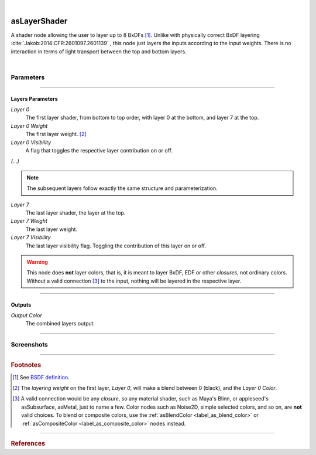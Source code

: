 .. _label_as_layer_shader:

.. fix_img_align::

|
 
.. image:: /_images/icons/asLayerShader.png
   :width: 128px
   :align: left
   :height: 128px
   :alt: Layer Shader Node

asLayerShader
*************

A shader node allowing the user to layer up to 8 BxDFs [#]_. Unlike with physically correct BxDF layering :cite:`Jakob:2014:CFR:2601097.2601139` , this node just layers the inputs according to the input weights. There is no interaction in terms of light transport between the top and bottom layers.

|

Parameters
----------

.. bogus directive to silence warnings::

-----

Layers Parameters
^^^^^^^^^^^^^^^^^

*Layer 0*
    The first layer shader, from bottom to top order, with layer 0 at the bottom, and layer 7 at the top.

*Layer 0 Weight*
    The first layer weight. [#]_

*Layer 0 Visibility*
    A flag that toggles the respective layer contribution on or off.

*(...)*

.. note::

   The subsequent layers follow exactly the same structure and parameterization.

*Layer 7*
    The last layer shader, the layer at the top.

*Layer 7 Weight*
    The last layer weight.

*Layer 7 Visibility*
    The last layer visibility flag. Toggling the contribution of this layer on or off.

.. warning::

   This node does **not** layer colors, that is, it is meant to layer BxDF, EDF or other *closures*, not ordinary colors. Without a valid connection [#]_ to the input, nothing will be layered in the respective layer.

-----

Outputs
^^^^^^^

*Output Color*
    The combined layers output.

-----

.. _label_as_layer_shader_screenshots:

Screenshots
-----------

.. thumbnail:: /_images/screenshots/layer_shader/as_layershader_mix2.png
   :group: shots_as_layer_shader_group_A
   :width: 10%
   :title:

   A basic plastic and metal layering via a checkerboard texture as the layering weight on one of the layers.

.. thumbnail:: /_images/screenshots/layer_shader/as_plastic_painted_wall.png
   :group: shots_as_layer_shader_group_A
   :width: 10%
   :title:

   Example first layer. A plastic paint with the plastic BRDF.

.. thumbnail:: /_images/screenshots/layer_shader/as_metal_scratch.png
   :group: shots_as_layer_shader_group_A
   :width: 10%
   :title:

   For the second layer, a metal BRDF, with anisotropy, GGX MDF, very low bump.

.. thumbnail:: /_images/screenshots/layer_shader/as_layershader_plasticpaint_metal.png
   :group: shots_as_layer_shader_group_A
   :width: 10%
   :title:

   The layering of the plastic paint layer over the metal layer, with a flaked paint texture.

.. thumbnail:: /_images/screenshots/layer_shader/as_plastic_painted_wall3.png
   :group: shots_as_layer_shader_group_A
   :width: 10%
   :title:

   Another example, a painted layer with several coats of paint.

.. thumbnail:: /_images/screenshots/layer_shader/as_metal_rust_scratched1.png
   :group: shots_as_layer_shader_group_A
   :width: 10%
   :title:

   With a dirty, rough metal layer on the bottom.

.. thumbnail:: /_images/screenshots/layer_shader/as_layershader_paint_rustedmetal3.png
   :group: shots_as_layer_shader_group_A
   :width: 10%
   :title:

   And the resulting layered shaders with a cracked paint mask. The bumps were adjusted so that the top layer gets added the mask *bump*, and the bottom layer the inverse of the mask *bump*, to try and bring a subtle amount of edge detail to the blend.

.. thumbnail:: /_images/screenshots/layer_shader/as_layershader_paintlayers.png
   :group: shots_as_layer_shader_group_A
   :width: 10%
   :title:

   A third layer on top of the previous two, with varying opacity from a semi-transparent paint coating.

.. thumbnail:: /_images/screenshots/layer_shader/as_layershader_paintlayers3.png
   :group: shots_as_layer_shader_group_A
   :width: 10%
   :title:

   A fourth layer on top of the previous two, with varying opacity from a semi-transparent paint coating as well.

.. thumbnail:: /_images/screenshots/layer_shader/as_layershader_mix.png
   :group: shots_as_layer_shader_group_A
   :width: 10%
   :title:

   A basic plastic and metal layering via a checkerboard texture as the layering weight on one of the layers.

.. thumbnail:: /_images/screenshots/layer_shader/as_plastic_painted_wall2.png
   :group: shots_as_layer_shader_group_A
   :width: 10%
   :title:

   Example first layer. A plastic paint with the plastic BRDF.

.. thumbnail:: /_images/screenshots/layer_shader/as_metal_scratch2.png
   :group: shots_as_layer_shader_group_A
   :width: 10%
   :title:

   For the second layer, a metal BRDF, with anisotropy, GGX MDF, very low bump.

.. thumbnail:: /_images/screenshots/layer_shader/as_layershader_plasticpaint_metal2.png
   :group: shots_as_layer_shader_group_A
   :width: 10%
   :title:

   The layering of the plastic paint layer over the metal layer, with a flaked paint texture.

.. thumbnail:: /_images/screenshots/layer_shader/as_plastic_painted_wall4.png
   :group: shots_as_layer_shader_group_A
   :width: 10%
   :title:

   Another example, a painted layer with several coats of paint.

.. thumbnail:: /_images/screenshots/layer_shader/as_metal_rust_scratched2.png
   :group: shots_as_layer_shader_group_A
   :width: 10%
   :title:

   With a dirty, rough metal layer on the bottom.

.. thumbnail:: /_images/screenshots/layer_shader/as_layershader_paint_rustedmetal4.png
   :group: shots_as_layer_shader_group_A
   :width: 10%
   :title:

   And the resulting layered shaders with a cracked paint mask. The bumps were adjusted so that the top layer gets added the mask *bump*, and the bottom layer the inverse of the mask *bump*, to try and bring a subtle amount of edge detail to the blend.

.. thumbnail:: /_images/screenshots/layer_shader/as_layershader_paintlayers2.png
   :group: shots_as_layer_shader_group_A
   :width: 10%
   :title:

   A third layer on top of the previous two, with varying opacity from a semi-transparent paint coating.

.. thumbnail:: /_images/screenshots/layer_shader/as_layershader_paintlayers4.png
   :group: shots_as_layer_shader_group_A
   :width: 10%
   :title:

   A fourth layer on top of the previous two, with varying opacity from a semi-transparent paint coating as well.

-----

.. rubric:: Footnotes

.. [#] See `BSDF definition <https://en.wikipedia.org/wiki/Bidirectional_scattering_distribution_function>`_.

.. [#] The *layering weight* on the first layer, *Layer 0*, will make a blend between 0 (black), and the *Layer 0 Color*.

.. [#] A valid connection would be any *closure*, so any material shader, such as Maya's Blinn, or appleseed's asSubsurface, asMetal, just to name a few. Color nodes such as Noise2D, simple selected colors, and so on, are **not** valid choices. To blend or composite colors, use the :ref:`asBlendColor <label_as_blend_color>` or :ref:`asCompositeColor <label_as_composite_color>` nodes instead.

----

.. rubric:: References

.. bibliography:: /bibtex/references.bib
    :filter: docname in docnames

